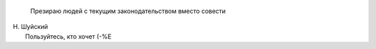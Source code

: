     Презираю людей с текущим законодательством вместо совести

| Н. Шуйский
|  Пользуйтесь, кто хочет (-%Е
